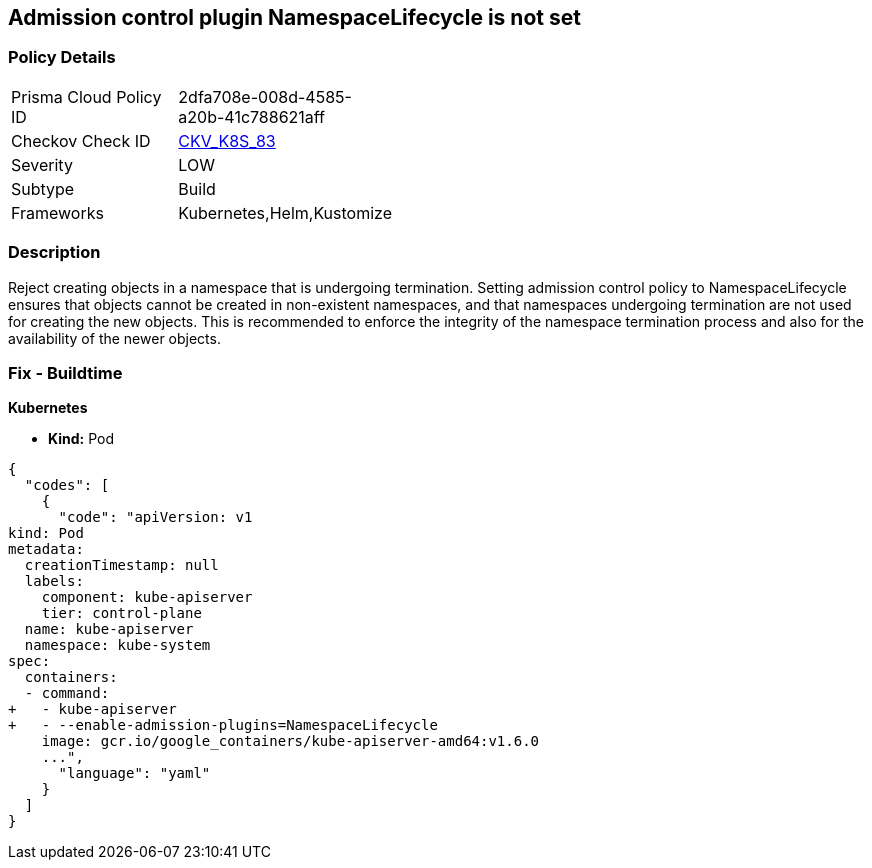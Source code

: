 == Admission control plugin NamespaceLifecycle is not set
//The admission control plugin NamespaceLifecycle is not set

=== Policy Details 

[width=45%]
[cols="1,1"]
|=== 
|Prisma Cloud Policy ID 
| 2dfa708e-008d-4585-a20b-41c788621aff

|Checkov Check ID 
| https://github.com/bridgecrewio/checkov/tree/master/checkov/kubernetes/checks/resource/k8s/ApiServerNamespaceLifecyclePlugin.py[CKV_K8S_83]

|Severity
|LOW

|Subtype
|Build

|Frameworks
|Kubernetes,Helm,Kustomize

|=== 



=== Description 


Reject creating objects in a namespace that is undergoing termination.
Setting admission control policy to NamespaceLifecycle ensures that objects cannot be created in non-existent namespaces, and that namespaces undergoing termination are not used for creating the new objects.
This is recommended to enforce the integrity of the namespace termination process and also for the availability of the newer objects.

=== Fix - Buildtime


*Kubernetes* 


* *Kind:* Pod


[source,yaml]
----
{
  "codes": [
    {
      "code": "apiVersion: v1
kind: Pod
metadata:
  creationTimestamp: null
  labels:
    component: kube-apiserver
    tier: control-plane
  name: kube-apiserver
  namespace: kube-system
spec:
  containers:
  - command:
+   - kube-apiserver
+   - --enable-admission-plugins=NamespaceLifecycle
    image: gcr.io/google_containers/kube-apiserver-amd64:v1.6.0
    ...",
      "language": "yaml"
    }
  ]
}
----
